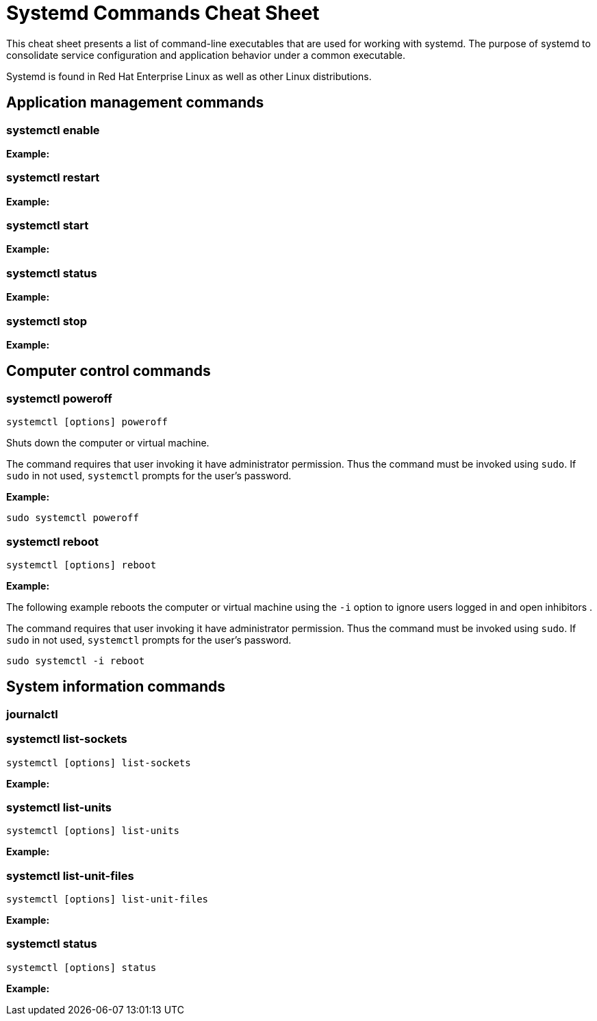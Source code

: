 = Systemd Commands Cheat Sheet
:experimental: true
:product-name:
:version: 1.0.0

This cheat sheet presents a list of command-line executables that are used for working with systemd. The purpose of systemd to consolidate service configuration and application behavior under a common executable.

Systemd is found in Red Hat Enterprise Linux as well as other Linux distributions. 

== Application management commands

=== systemctl enable

*Example:*

=== systemctl restart

*Example:*

=== systemctl start

*Example:*

=== systemctl status

*Example:*

=== systemctl stop

*Example:*

== Computer control commands

=== systemctl poweroff

`systemctl [options] poweroff`

Shuts down the computer or virtual machine.

The command requires that user invoking it have administrator permission. Thus the command must be invoked using `sudo`. If `sudo` in not used, `systemctl` prompts for the user's password.

*Example:*

```
sudo systemctl poweroff
```

=== systemctl reboot

`systemctl [options] reboot`

*Example:*

The following example reboots the computer or virtual machine using the `-i` option to ignore users logged in and open inhibitors .

The command requires that user invoking it have administrator permission. Thus the command must be invoked using `sudo`. If `sudo` in not used, `systemctl` prompts for the user's password.

```
sudo systemctl -i reboot
```

== System information commands

=== journalctl

=== systemctl list-sockets

`systemctl [options] list-sockets`

*Example:*

=== systemctl list-units

`systemctl [options] list-units`

*Example:*

=== systemctl list-unit-files

`systemctl [options] list-unit-files`

*Example:*

=== systemctl status

`systemctl [options] status`

*Example:*



